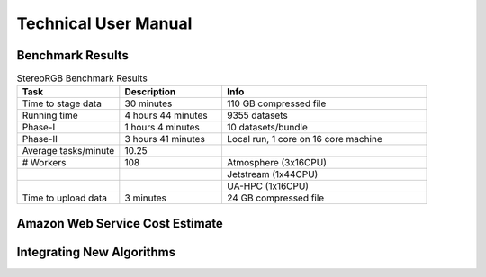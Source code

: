 Technical User Manual
=====================

Benchmark Results
-----------------

.. list-table:: StereoRGB Benchmark Results
   :widths: 25 25 50
   :header-rows: 1

   * - Task
     - Description
     - Info
   * - Time to stage data
     - 30 minutes
     - 110 GB compressed file
   * - Running time
     - 4 hours 44 minutes
     - 9355 datasets
   * - Phase-I
     - 1 hours 4 minutes
     - 10 datasets/bundle
   * - Phase-II
     - 3 hours 41 minutes
     - Local run, 1 core on 16 core machine
   * - Average tasks/minute
     - 10.25
     - 
   * - # Workers
     - 108
     - Atmosphere (3x16CPU)
   * - 
     - 
     - Jetstream (1x44CPU)
   * - 
     - 
     - UA-HPC (1x16CPU)
   * - Time to upload data
     - 3 minutes
     - 24 GB compressed file





Amazon Web Service Cost Estimate
--------------------------------
     

Integrating New Algorithms
--------------------------
